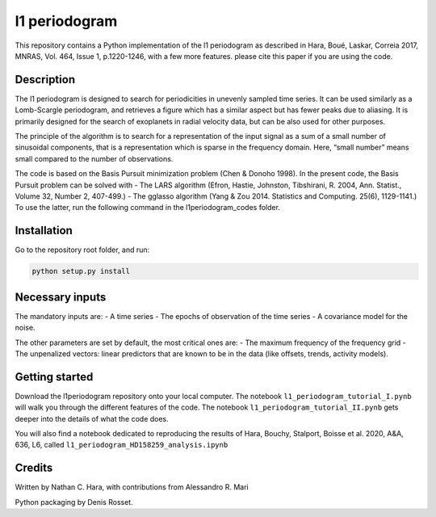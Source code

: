 l1 periodogram
==============

This repository contains a Python implementation of the l1 periodogram
as described in Hara, Boué, Laskar, Correia 2017, MNRAS, Vol. 464, Issue
1, p.1220-1246, with a few more features. please cite this paper if you
are using the code.

Description
~~~~~~~~~~~

The l1 periodogram is designed to search for periodicities in unevenly
sampled time series. It can be used similarly as a Lomb-Scargle
periodogram, and retrieves a figure which has a similar aspect but has
fewer peaks due to aliasing. It is primarily designed for the search of
exoplanets in radial velocity data, but can be also used for other
purposes.

The principle of the algorithm is to search for a representation of the
input signal as a sum of a small number of sinusoidal components, that
is a representation which is sparse in the frequency domain. Here,
“small number” means small compared to the number of observations.

The code is based on the Basis Pursuit minimization problem (Chen &
Donoho 1998). In the present code, the Basis Pursuit problem can be
solved with - The LARS algorithm (Efron, Hastie, Johnston, Tibshirani,
R. 2004, Ann. Statist., Volume 32, Number 2, 407-499.) - The gglasso
algorithm (Yang & Zou 2014. Statistics and Computing. 25(6), 1129-1141.)
To use the latter, run the following command in the l1periodogram_codes
folder.

Installation
~~~~~~~~~~~~

Go to the repository root folder, and run:

.. code:: bash

   python setup.py install

Necessary inputs
~~~~~~~~~~~~~~~~

The mandatory inputs are: - A time series - The epochs of observation of
the time series - A covariance model for the noise.

The other parameters are set by default, the most critical ones are: -
The maximum frequency of the frequency grid - The unpenalized vectors:
linear predictors that are known to be in the data (like offsets,
trends, activity models).

Getting started
~~~~~~~~~~~~~~~

Download the l1periodogram repository onto your local computer. The
notebook ``l1_periodogram_tutorial_I.pynb`` will walk you through the
different features of the code. The notebook
``l1_periodogram_tutorial_II.pynb`` gets deeper into the details of what
the code does.

You will also find a notebook dedicated to reproducing the results of
Hara, Bouchy, Stalport, Boisse et al. 2020, A&A, 636, L6, called
``l1_periodogram_HD158259_analysis.ipynb``

Credits
~~~~~~~

Written by Nathan C. Hara, with contributions from Alessandro R. Mari

Python packaging by Denis Rosset.
